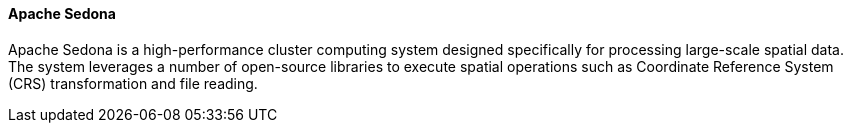 [[apachesedona]]
==== Apache Sedona

Apache Sedona is a high-performance cluster computing system designed
specifically for processing large-scale spatial data. The system leverages
a number of open-source libraries to execute spatial operations such as Coordinate Reference System (CRS) transformation and file reading.